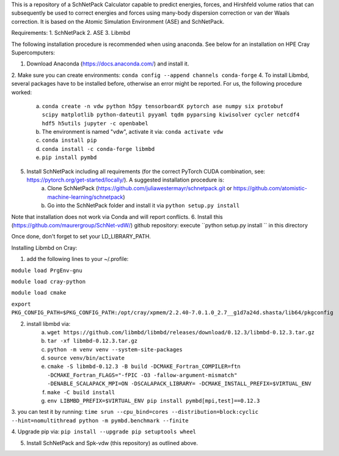 This is a repository of a SchNetPack Calculator capable to predict energies, forces, and Hirshfeld volume ratios that can subsequently be used to correct energies and forces using many-body dispersion correction or van der Waals correction. It is based on the Atomic Simulation Environment (ASE) and SchNetPack. 

Requirements:
1. SchNetPack
2. ASE
3. Libmbd

The following installation procedure is recommended when using anaconda. See below for an installation on HPE Cray Supercomputers:

1. Download Anaconda (https://docs.anaconda.com/) and install it.
2. Make sure you can create environments: ``conda config --append channels conda-forge``
4. To install Libmbd, several packages have to be installed before, otherwise an error might be reported. For us, the following procedure worked:
    a.  ``conda create -n vdw python h5py tensorboardX pytorch ase numpy six protobuf scipy matplotlib python-dateutil pyyaml tqdm pyparsing kiwisolver cycler netcdf4 hdf5 h5utils jupyter -c openbabel``
    b. The environment is named "vdw", activate it via: ``conda activate vdw``
    c. ``conda install pip``
    d. ``conda install -c conda-forge libmbd``
    e. ``pip install pymbd``
5. Install SchNetPack including all requirements (for the correct PyTorch CUDA combination, see: https://pytorch.org/get-started/locally/). A suggested installation procedure is:
    a. Clone SchNetPack (https://github.com/juliawestermayr/schnetpack.git or https://github.com/atomistic-machine-learning/schnetpack) 
    b. Go into the SchNetPack folder and install it via ``python setup.py install``
Note that installation does not work via Conda and will report conflicts.
6. Install this (https://github.com/maurergroup/SchNet-vdW/) github repository: execute ``python setup.py install `` in this directory

Once done, don't forget to set your LD_LIBRARY_PATH.

.. _Python: http://www.python.org/
.. _NumPy: http://docs.scipy.org/doc/numpy/reference/
.. _SciPy: http://docs.scipy.org/doc/scipy/reference/
.. _Matplotlib: http://matplotlib.org/
.. _ase-users: https://listserv.fysik.dtu.dk/mailman/listinfo/ase-users
.. _IRC: http://webchat.freenode.net/?randomnick=0&channels=ase


Installing Libmbd on Cray:

1. add the following lines to your ~/.profile:

``module load PrgEnv-gnu``

``module load cray-python``

``module load cmake``

``export PKG_CONFIG_PATH=$PKG_CONFIG_PATH:/opt/cray/xpmem/2.2.40-7.0.1.0_2.7__g1d7a24d.shasta/lib64/pkgconfig``


2. install libmbd via:
    a. ``wget https://github.com/libmbd/libmbd/releases/download/0.12.3/libmbd-0.12.3.tar.gz``
    b. ``tar -xf libmbd-0.12.3.tar.gz``
    c. ``python -m venv venv --system-site-packages``
    d. ``source venv/bin/activate``
    e. ``cmake -S libmbd-0.12.3 -B build -DCMAKE_Fortran_COMPILER=ftn -DCMAKE_Fortran_FLAGS="-fPIC -O3 -fallow-argument-mismatch" -DENABLE_SCALAPACK_MPI=ON -DSCALAPACK_LIBRARY= -DCMAKE_INSTALL_PREFIX=$VIRTUAL_ENV``
    f. ``make -C build install``
    g. ``env LIBMBD_PREFIX=$VIRTUAL_ENV pip install pymbd[mpi,test]==0.12.3``

3. you can test it by running: 
``time srun --cpu_bind=cores --distribution=block:cyclic --hint=nomultithread python -m pymbd.benchmark --finite``

4. Upgrade pip via:
``pip install --upgrade pip setuptools wheel``

5. Install SchNetPack and Spk-vdw (this repository) as outlined above.
